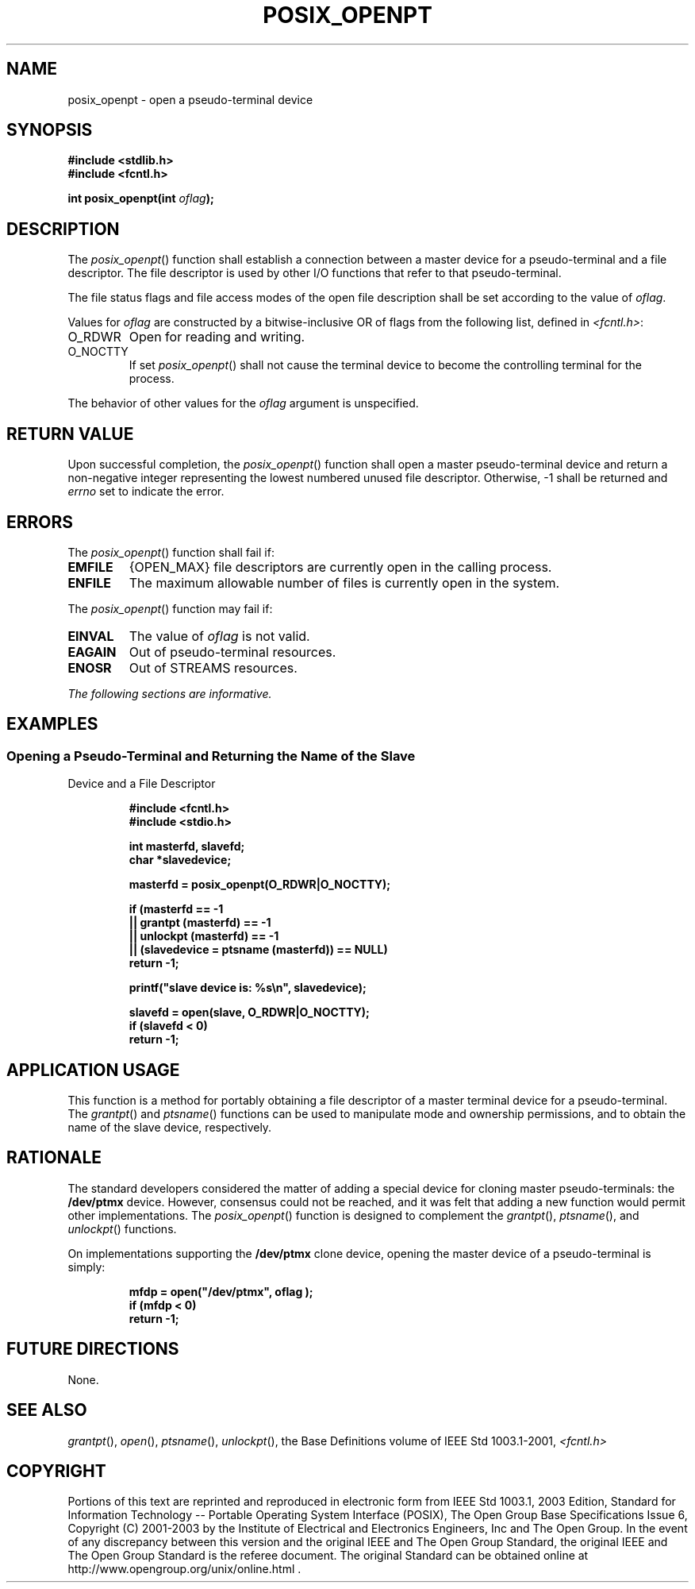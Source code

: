 .\" Copyright (c) 2001-2003 The Open Group, All Rights Reserved 
.TH "POSIX_OPENPT" 3 2003 "IEEE/The Open Group" "POSIX Programmer's Manual"
.\" posix_openpt 
.SH NAME
posix_openpt \- open a pseudo-terminal device
.SH SYNOPSIS
.LP
\fB#include <stdlib.h>
.br
#include <fcntl.h>
.br
.sp
int posix_openpt(int\fP \fIoflag\fP\fB); \fP
\fB
.br
\fP
.SH DESCRIPTION
.LP
The \fIposix_openpt\fP() function shall establish a connection between
a master device for a pseudo-terminal and a file
descriptor. The file descriptor is used by other I/O functions that
refer to that pseudo-terminal.
.LP
The file status flags and file access modes of the open file description
shall be set according to the value of
\fIoflag\fP.
.LP
Values for \fIoflag\fP are constructed by a bitwise-inclusive OR of
flags from the following list, defined in \fI<fcntl.h>\fP:
.TP 7
O_RDWR
Open for reading and writing.
.TP 7
O_NOCTTY
If set \fIposix_openpt\fP() shall not cause the terminal device to
become the controlling terminal for the process.
.sp
.LP
The behavior of other values for the \fIoflag\fP argument is unspecified.
.SH RETURN VALUE
.LP
Upon successful completion, the \fIposix_openpt\fP() function shall
open a master pseudo-terminal device and return a
non-negative integer representing the lowest numbered unused file
descriptor. Otherwise, -1 shall be returned and \fIerrno\fP set
to indicate the error.
.SH ERRORS
.LP
The \fIposix_openpt\fP() function shall fail if:
.TP 7
.B EMFILE
{OPEN_MAX} file descriptors are currently open in the calling process.
.TP 7
.B ENFILE
The maximum allowable number of files is currently open in the system.
.sp
.LP
The \fIposix_openpt\fP() function may fail if:
.TP 7
.B EINVAL
The value of \fIoflag\fP is not valid.
.TP 7
.B EAGAIN
Out of pseudo-terminal resources.
.TP 7
.B ENOSR
Out of STREAMS resources. 
.sp
.LP
\fIThe following sections are informative.\fP
.SH EXAMPLES
.SS Opening a Pseudo-Terminal and Returning the Name of the Slave
Device and a File Descriptor
.sp
.RS
.nf

\fB#include <fcntl.h>
#include <stdio.h>
.sp

int masterfd, slavefd;
char *slavedevice;
.sp

masterfd = posix_openpt(O_RDWR|O_NOCTTY);
.sp

if (masterfd == -1
    || grantpt (masterfd) == -1
    || unlockpt (masterfd) == -1
    || (slavedevice = ptsname (masterfd)) == NULL)
    return -1;
.sp

printf("slave device is: %s\\n", slavedevice);
.sp

slavefd = open(slave, O_RDWR|O_NOCTTY);
if (slavefd < 0)
    return -1;
\fP
.fi
.RE
.SH APPLICATION USAGE
.LP
This function is a method for portably obtaining a file descriptor
of a master terminal device for a pseudo-terminal. The \fIgrantpt\fP()
and \fIptsname\fP() functions can be
used to manipulate mode and ownership permissions, and to obtain the
name of the slave device, respectively.
.SH RATIONALE
.LP
The standard developers considered the matter of adding a special
device for cloning master pseudo-terminals: the
\fB/dev/ptmx\fP device. However, consensus could not be reached, and
it was felt that adding a new function would permit other
implementations. The \fIposix_openpt\fP() function is designed to
complement the \fIgrantpt\fP(), \fIptsname\fP(), and \fIunlockpt\fP()
functions.
.LP
On implementations supporting the \fB/dev/ptmx\fP clone device, opening
the master device of a pseudo-terminal is simply:
.sp
.RS
.nf

\fBmfdp = open("/dev/ptmx", oflag );
if (mfdp < 0)
    return -1;
\fP
.fi
.RE
.SH FUTURE DIRECTIONS
.LP
None.
.SH SEE ALSO
.LP
\fIgrantpt\fP(), \fIopen\fP(), \fIptsname\fP(), \fIunlockpt\fP(),
the Base Definitions volume of
IEEE\ Std\ 1003.1-2001, \fI<fcntl.h>\fP
.SH COPYRIGHT
Portions of this text are reprinted and reproduced in electronic form
from IEEE Std 1003.1, 2003 Edition, Standard for Information Technology
-- Portable Operating System Interface (POSIX), The Open Group Base
Specifications Issue 6, Copyright (C) 2001-2003 by the Institute of
Electrical and Electronics Engineers, Inc and The Open Group. In the
event of any discrepancy between this version and the original IEEE and
The Open Group Standard, the original IEEE and The Open Group Standard
is the referee document. The original Standard can be obtained online at
http://www.opengroup.org/unix/online.html .
